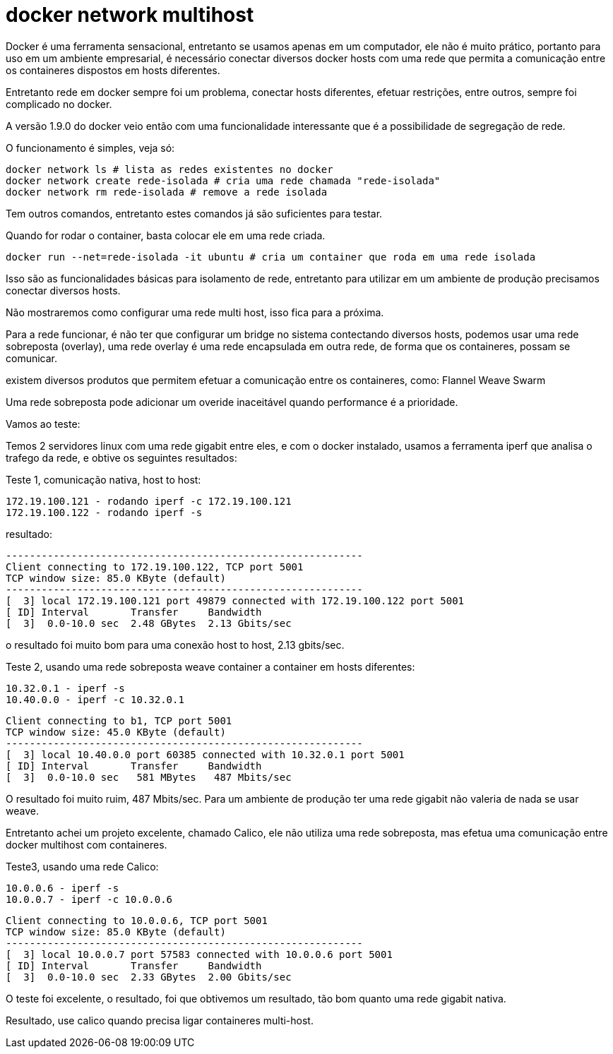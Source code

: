 = docker network multihost

Docker é uma ferramenta sensacional, entretanto se usamos apenas em um computador, ele não é muito prático, portanto para uso em um ambiente empresarial, é necessário conectar diversos docker hosts com uma rede que permita a comunicação entre os containeres dispostos em hosts diferentes.

Entretanto rede em docker sempre foi um problema, conectar hosts diferentes, efetuar restrições, entre outros, sempre foi complicado no docker.

A versão 1.9.0 do docker veio então com uma funcionalidade interessante que é a possibilidade de segregação de rede.

O funcionamento é simples, veja só:
```
docker network ls # lista as redes existentes no docker
docker network create rede-isolada # cria uma rede chamada "rede-isolada"
docker network rm rede-isolada # remove a rede isolada
```
Tem outros comandos, entretanto estes comandos já são suficientes para testar. 

Quando for rodar o container, basta colocar ele em uma rede criada. 

```
docker run --net=rede-isolada -it ubuntu # cria um container que roda em uma rede isolada
```

Isso são as funcionalidades básicas para isolamento de rede, entretanto para utilizar em um ambiente de produção precisamos conectar diversos hosts.

Não mostraremos como configurar uma rede multi host, isso fica para a próxima.

Para a rede funcionar, é não ter que configurar um bridge no sistema contectando diversos hosts, podemos usar uma rede sobreposta (overlay), uma rede overlay é uma rede encapsulada em outra rede, de forma que os containeres, possam se comunicar.

existem diversos produtos que permitem efetuar a comunicação entre os containeres, como: 
Flannel
Weave
Swarm

Uma rede sobreposta pode adicionar um overide inaceitável quando performance é a prioridade.

Vamos ao teste:

Temos 2 servidores linux com uma rede gigabit entre eles, e com o docker instalado, usamos a ferramenta iperf que analisa o trafego da rede, e obtive os seguintes resultados:

Teste 1, comunicação nativa, host to host:
```
172.19.100.121 - rodando iperf -c 172.19.100.121
172.19.100.122 - rodando iperf -s 
```
resultado:
```
------------------------------------------------------------
Client connecting to 172.19.100.122, TCP port 5001
TCP window size: 85.0 KByte (default)
------------------------------------------------------------
[  3] local 172.19.100.121 port 49879 connected with 172.19.100.122 port 5001
[ ID] Interval       Transfer     Bandwidth
[  3]  0.0-10.0 sec  2.48 GBytes  2.13 Gbits/sec
```

o resultado foi muito bom para uma conexão host to host, 2.13 gbits/sec.

Teste 2, usando uma rede sobreposta weave container a container em hosts diferentes:
```
10.32.0.1 - iperf -s
10.40.0.0 - iperf -c 10.32.0.1
```

```
Client connecting to b1, TCP port 5001
TCP window size: 45.0 KByte (default)
------------------------------------------------------------
[  3] local 10.40.0.0 port 60385 connected with 10.32.0.1 port 5001
[ ID] Interval       Transfer     Bandwidth
[  3]  0.0-10.0 sec   581 MBytes   487 Mbits/sec
```

O resultado foi muito ruim, 487 Mbits/sec. 
Para um ambiente de produção ter uma rede gigabit não valeria de nada se usar weave.

Entretanto achei um projeto excelente, chamado Calico, ele não utiliza uma rede sobreposta, mas efetua uma comunicação entre docker multihost com containeres.

Teste3, usando uma rede Calico:

```
10.0.0.6 - iperf -s
10.0.0.7 - iperf -c 10.0.0.6
```

```
Client connecting to 10.0.0.6, TCP port 5001
TCP window size: 85.0 KByte (default)
------------------------------------------------------------
[  3] local 10.0.0.7 port 57583 connected with 10.0.0.6 port 5001
[ ID] Interval       Transfer     Bandwidth
[  3]  0.0-10.0 sec  2.33 GBytes  2.00 Gbits/sec
```

O teste foi excelente, o resultado, foi que obtivemos um resultado, tão bom quanto uma rede gigabit nativa.

Resultado, use calico quando precisa ligar containeres multi-host.